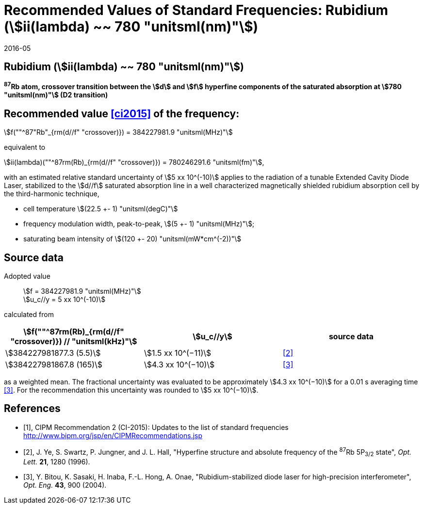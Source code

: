 = Recommended Values of Standard Frequencies: Rubidium (stem:[ii(lambda) ~~ 780 "unitsml(nm)"])
:appendix-id: 2
:partnumber: 2.24
:edition: 9
:copyright-year: 2019
:language: en
:docnumber: SI MEP M REC 780nm
:title-appendix-en: Recommended Values of Standard Frequencies for Applications Including the Practical Realization of the Metre and Secondary Representations of the Definition of the Second: Rubidium (stem:[ii(lambda) ~~ 780 "unitsml(nm)"])
:title-en: The International System of Units
:title-fr: Le système international d’unités
:doctype: mise-en-pratique
:committee-acronym: CCL-CCTF-WGFS
:committee-en: CCL-CCTF Frequency Standards Working Group
:si-aspect: m_c_deltanu
:docstage: in-force
:confirmed-date: 2015-10
:revdate: 2016-05
:docsubstage: 60
:imagesdir: images
:mn-document-class: bipm
:mn-output-extensions: xml,html,pdf,rxl
:local-cache-only:
:data-uri-image:

== Rubidium (stem:[ii(lambda) ~~ 780 "unitsml(nm)"])

*^87^Rb atom, crossover transition between the stem:[d] and stem:[f] hyperfine components of the saturated absorption at stem:[780 "unitsml(nm)"] (D2 transition)*

== Recommended value <<ci2015>> of the frequency:

stem:[f(""^87"Rb"_{rm(d//f" "crossover)}) = 384227981.9 "unitsml(MHz)"]

equivalent to

stem:[ii(lambda)(""^87rm(Rb)_{rm(d//f" "crossover)}) = 780246291.6 "unitsml(fm)"],

with an estimated relative standard uncertainty of stem:[5 xx 10^(-10)] applies to the radiation of a tunable Extended Cavity Diode Laser, stabilized to the stem:[d//f] saturated absorption line in a well characterized magnetically shielded rubidium absorption cell by the third-harmonic technique,

* cell temperature stem:[(22.5 +- 1) "unitsml(degC)"]
* frequency modulation width, peak-to-peak, stem:[(5 +- 1) "unitsml(MHz)"];
* saturating beam intensity of stem:[(120 +- 20) "unitsml(mW*cm^(-2))"]

== Source data

Adopted value:: stem:[f = 384227981.9 "unitsml(MHz)"] +
stem:[u_c//y = 5 xx 10^(-10)]

calculated from

[%unnumbered]
|===
| stem:[f(""^87rm(Rb)_{rm(d//f" "crossover)}) // "unitsml(kHz)"] | stem:[u_c//y] | source data

| stem:[384227981877.3 (5.5)] | stem:[1.5 xx 10^(−11)] | <<ye>>
| stem:[384227981867.8 (165)] | stem:[4.3 xx 10^(−10)] | <<bitou>>
|===

as a weighted mean. The fractional uncertainty was evaluated to be approximately stem:[4.3 xx 10^(−10)] for a 0.01 s averaging time <<bitou>>. For the recommendation this uncertainty was rounded to stem:[5 xx 10^(−10)].

[bibliography]
== References

* [[[ci2015,1]]], CIPM Recommendation 2 (CI-2015): Updates to the list of standard frequencies http://www.bipm.org/jsp/en/CIPMRecommendations.jsp

* [[[ye,2]]], J. Ye, S. Swartz, P. Jungner, and J. L. Hall, "Hyperfine structure and absolute frequency of the ^87^Rb 5P~3/2~ state", _Opt. Lett._ *21*, 1280 (1996).

* [[[bitou,3]]], Y. Bitou, K. Sasaki, H. Inaba, F.-L. Hong, A. Onae, "Rubidium-stabilized diode laser for high-precision interferometer", _Opt. Eng._ *43*, 900 (2004).
